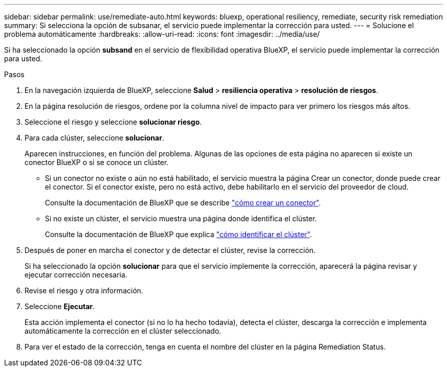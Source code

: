 ---
sidebar: sidebar 
permalink: use/remediate-auto.html 
keywords: bluexp, operational resiliency, remediate, security risk remediation 
summary: Si selecciona la opción de subsanar, el servicio puede implementar la corrección para usted. 
---
= Solucione el problema automáticamente
:hardbreaks:
:allow-uri-read: 
:icons: font
:imagesdir: ../media/use/


[role="lead"]
Si ha seleccionado la opción *subsand* en el servicio de flexibilidad operativa BlueXP, el servicio puede implementar la corrección para usted.

.Pasos
. En la navegación izquierda de BlueXP, seleccione *Salud* > *resiliencia operativa* > *resolución de riesgos*.
. En la página resolución de riesgos, ordene por la columna nivel de impacto para ver primero los riesgos más altos.
. Seleccione el riesgo y seleccione *solucionar riesgo*.
. Para cada clúster, seleccione *solucionar*.
+
Aparecen instrucciones, en función del problema. Algunas de las opciones de esta página no aparecen si existe un conector BlueXP o si se conoce un clúster.

+
** Si un conector no existe o aún no está habilitado, el servicio muestra la página Crear un conector, donde puede crear el conector. Si el conector existe, pero no está activo, debe habilitarlo en el servicio del proveedor de cloud.
+
Consulte la documentación de BlueXP que se describe https://docs.netapp.com/us-en/cloud-manager-setup-admin/concept-connectors.html["cómo crear un conector"^].

** Si no existe un clúster, el servicio muestra una página donde identifica el clúster.
+
Consulte la documentación de BlueXP que explica https://docs.netapp.com/us-en/cloud-manager-setup-admin/index.html["cómo identificar el clúster"^].



. Después de poner en marcha el conector y de detectar el clúster, revise la corrección.
+
Si ha seleccionado la opción *solucionar* para que el servicio implemente la corrección, aparecerá la página revisar y ejecutar corrección necesaria.

. Revise el riesgo y otra información.
. Seleccione *Ejecutar*.
+
Esta acción implementa el conector (si no lo ha hecho todavía), detecta el clúster, descarga la corrección e implementa automáticamente la corrección en el clúster seleccionado.

. Para ver el estado de la corrección, tenga en cuenta el nombre del clúster en la página Remediation Status.

